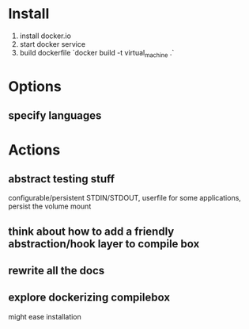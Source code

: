 * Install
  1. install docker.io
  2. start docker service
  3. build dockerfile `docker build -t virtual_machine .`
* Options
** specify languages
* Actions
** abstract testing stuff
   configurable/persistent STDIN/STDOUT, userfile
   for some applications, persist the volume mount
** think about how to add a friendly abstraction/hook layer to compile box
** rewrite all the docs
** explore dockerizing compilebox
   might ease installation

